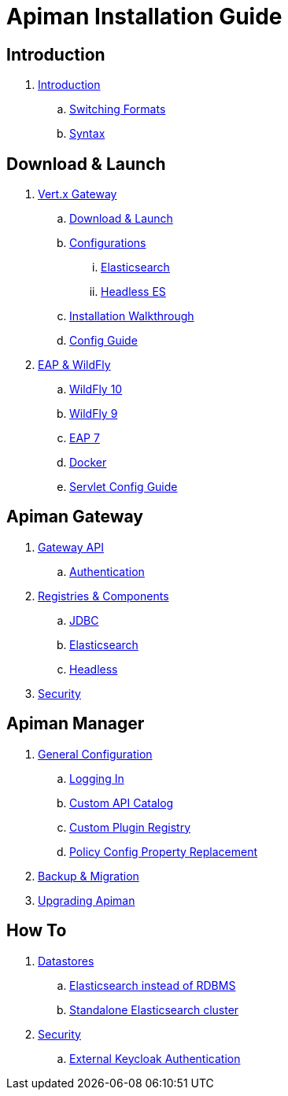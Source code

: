 = Apiman Installation Guide

== Introduction

. link:README.adoc[Introduction]
.. link:README.adoc#_switching_formats[Switching Formats]
.. link:README.adoc#_understanding_syntax[Syntax]

== Download & Launch

. link:installation-guide/vertx/download.adoc[Vert.x Gateway]
.. link:installation-guide/vertx/download.adoc#_download_launch[Download & Launch]
.. link:installation-guide/vertx/download.adoc#_configurations[Configurations]
... link:installation-guide/vertx/download.adoc#_elasticsearch[Elasticsearch]
... link:installation-guide/vertx/download.adoc#_headless_elasticsearch[Headless ES]
.. link:installation-guide/vertx/install.adoc[Installation Walkthrough]
.. link:installation-guide/vertx/config-guide.adoc[Config Guide]

. link:installation-guide/servlet/install.adoc[EAP & WildFly]
.. link:installation-guide/servlet/install.adoc#_installing_in_wildfly_10[WildFly 10]
.. link:installation-guide/servlet/install.adoc#_installing_in_wildfly_9[WildFly 9]
.. link:installation-guide/servlet/install.adoc#_installing_in_jboss_eap_7[EAP 7]
.. link:installation-guide/servlet/install.adoc#_installing_using_docker[Docker]
.. link:installation-guide/servlet/config-guide.adoc[Servlet Config Guide]

== Apiman Gateway

. link:installation-guide/gateway/gateway-api.adoc[Gateway API]
.. link:installation-guide/gateway/gateway-api.adoc#_authentication[Authentication]

. link:installation-guide/registries-and-components/overview.adoc[Registries & Components]
.. link:installation-guide/registries-and-components/jdbc.adoc[JDBC]
.. link:installation-guide/registries-and-components/elasticsearch.adoc[Elasticsearch]
.. link:installation-guide/registries-and-components/headless.adoc[Headless]

. link:installation-guide/gateway/security.adoc[Security]

== Apiman Manager

. link:installation-guide/manager/configuration.adoc[General Configuration]
.. link:installation-guide/manager/configuration.adoc#_logging_in[Logging In]
.. link:installation-guide/manager/configuration.adoc#_custom_api_catalog[Custom API Catalog]
.. link:installation-guide/manager/configuration.adoc#_custom_plugin_registry[Custom Plugin Registry]
.. link:installation-guide/manager/configuration.adoc#_property_replacement_in_policy_config[Policy Config Property Replacement]

. link:installation-guide/manager/backup-migration.adoc#_backup_migration[Backup & Migration]

. link:installation-guide/manager/backup-migration.adoc#_upgrading_to_a_new_apiman_version[Upgrading Apiman]

== How To

. link:installation-guide/how-to/datastores.adoc[Datastores]
.. link:installation-guide/how-to/datastores.adoc#_use_elasticsearch_instead_of_an_rdbms[Elasticsearch instead of RDBMS]
.. link:installation-guide/how-to/datastores.adoc#_use_standalone_elasticsearch_instance_cluster[Standalone Elasticsearch cluster]

. link:installation-guide/how-to/security.adoc[Security]
.. link:installation-guide/how-to/security.adoc#_external_keycloak_authentication[External Keycloak Authentication]
